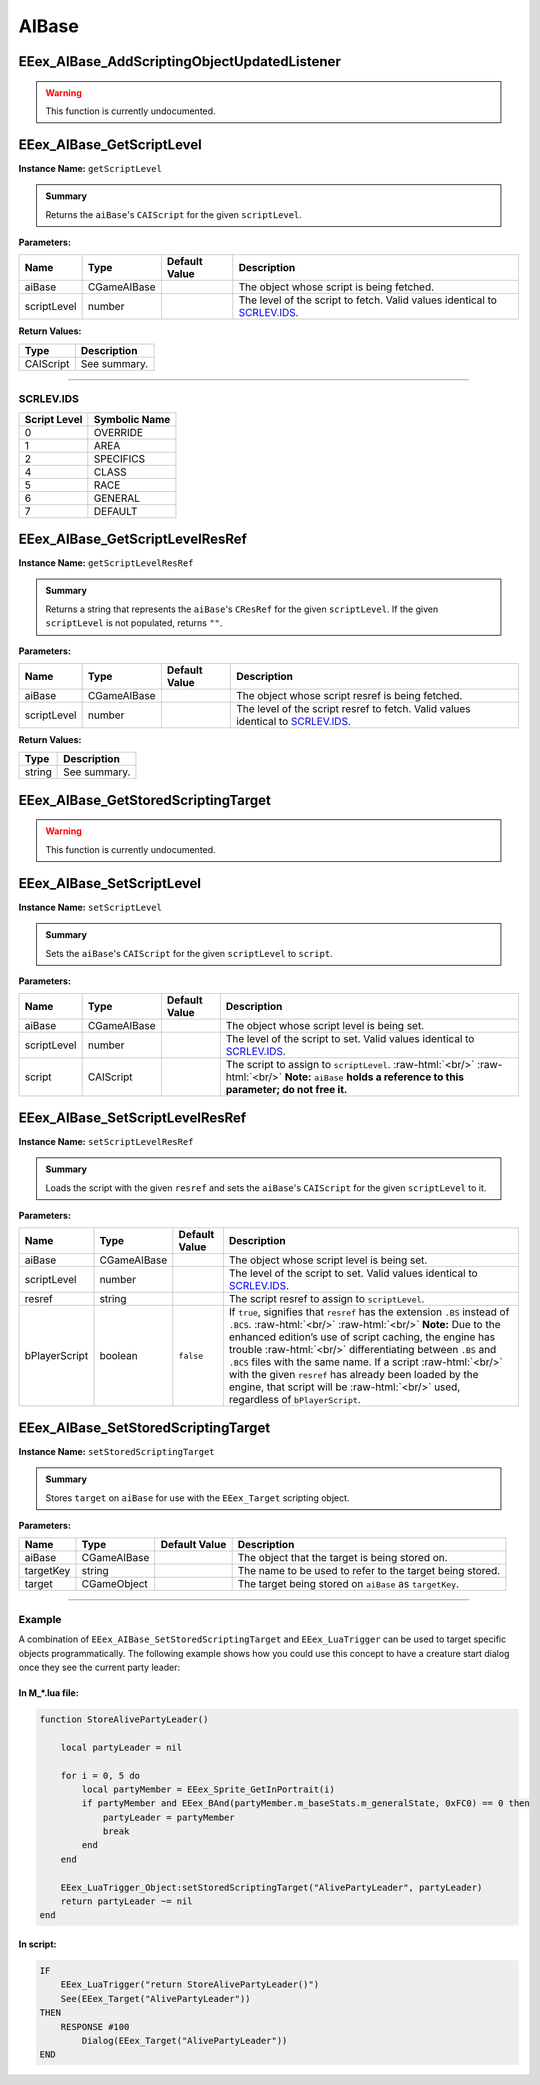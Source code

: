 .. role:: raw-html(raw)
   :format: html

.. role:: underline
   :class: underline

.. role:: bold-italic
   :class: bold-italic

.. |rarr| unicode:: U+2192

======
AIBase
======

.. _EEex_AIBase_AddScriptingObjectUpdatedListener:

EEex_AIBase_AddScriptingObjectUpdatedListener
^^^^^^^^^^^^^^^^^^^^^^^^^^^^^^^^^^^^^^^^^^^^^

.. warning::
   This function is currently undocumented.

.. _EEex_AIBase_GetScriptLevel:

EEex_AIBase_GetScriptLevel
^^^^^^^^^^^^^^^^^^^^^^^^^^

**Instance Name:** ``getScriptLevel``

.. admonition:: Summary

   Returns the ``aiBase``'s ``CAIScript`` for the given ``scriptLevel``.

**Parameters:**

+-------------+-------------+-------------------+----------------------------------------------------------------------------+
| **Name**    | **Type**    | **Default Value** | **Description**                                                            |
+=============+=============+===================+============================================================================+
| aiBase      | CGameAIBase |                   | The object whose script is being fetched.                                  |
+-------------+-------------+-------------------+----------------------------------------------------------------------------+
| scriptLevel | number      |                   | The level of the script to fetch. Valid values identical to `SCRLEV.IDS`_. |
+-------------+-------------+-------------------+----------------------------------------------------------------------------+

**Return Values:**

+-----------+-----------------+
| **Type**  | **Description** |
+===========+=================+
| CAIScript | See summary.    |
+-----------+-----------------+

=================================================================================================================

**SCRLEV.IDS**
**************

+--------------+---------------+
| Script Level | Symbolic Name |
+==============+===============+
| 0            | OVERRIDE      |
+--------------+---------------+
| 1            | AREA          |
+--------------+---------------+
| 2            | SPECIFICS     |
+--------------+---------------+
| 4            | CLASS         |
+--------------+---------------+
| 5            | RACE          |
+--------------+---------------+
| 6            | GENERAL       |
+--------------+---------------+
| 7            | DEFAULT       |
+--------------+---------------+

.. _EEex_AIBase_GetScriptLevelResRef:

EEex_AIBase_GetScriptLevelResRef
^^^^^^^^^^^^^^^^^^^^^^^^^^^^^^^^

**Instance Name:** ``getScriptLevelResRef``

.. admonition:: Summary

   Returns a string that represents the ``aiBase``'s ``CResRef`` for the given ``scriptLevel``.
   If the given ``scriptLevel`` is not populated, returns ``""``.

**Parameters:**

+-------------+-------------+-------------------+-----------------------------------------------------------------------------------+
| **Name**    | **Type**    | **Default Value** | **Description**                                                                   |
+=============+=============+===================+===================================================================================+
| aiBase      | CGameAIBase |                   | The object whose script resref is being fetched.                                  |
+-------------+-------------+-------------------+-----------------------------------------------------------------------------------+
| scriptLevel | number      |                   | The level of the script resref to fetch. Valid values identical to `SCRLEV.IDS`_. |
+-------------+-------------+-------------------+-----------------------------------------------------------------------------------+

**Return Values:**

+----------+-----------------+
| **Type** | **Description** |
+==========+=================+
| string   | See summary.    |
+----------+-----------------+


.. _EEex_AIBase_GetStoredScriptingTarget:

EEex_AIBase_GetStoredScriptingTarget
^^^^^^^^^^^^^^^^^^^^^^^^^^^^^^^^^^^^

.. warning::
   This function is currently undocumented.

.. _EEex_AIBase_SetScriptLevel:

EEex_AIBase_SetScriptLevel
^^^^^^^^^^^^^^^^^^^^^^^^^^

**Instance Name:** ``setScriptLevel``

.. admonition:: Summary

   Sets the ``aiBase``'s ``CAIScript`` for the given ``scriptLevel`` to ``script``.

**Parameters:**

+-------------+-------------+-------------------+-------------------------------------------------------------------------------------------------------------------------------------------------------------+
| **Name**    | **Type**    | **Default Value** | **Description**                                                                                                                                             |
+=============+=============+===================+=============================================================================================================================================================+
| aiBase      | CGameAIBase |                   | The object whose script level is being set.                                                                                                                 |
+-------------+-------------+-------------------+-------------------------------------------------------------------------------------------------------------------------------------------------------------+
| scriptLevel | number      |                   | The level of the script to set. Valid values identical to `SCRLEV.IDS`_.                                                                                    |
+-------------+-------------+-------------------+-------------------------------------------------------------------------------------------------------------------------------------------------------------+
| script      | CAIScript   |                   | The script to assign to ``scriptLevel``. :raw-html:`<br/>`  :raw-html:`<br/>` **Note:** ``aiBase`` **holds a reference to this parameter; do not free it.** |
+-------------+-------------+-------------------+-------------------------------------------------------------------------------------------------------------------------------------------------------------+


.. _EEex_AIBase_SetScriptLevelResRef:

EEex_AIBase_SetScriptLevelResRef
^^^^^^^^^^^^^^^^^^^^^^^^^^^^^^^^

**Instance Name:** ``setScriptLevelResRef``

.. admonition:: Summary

   Loads the script with the given ``resref`` and sets the ``aiBase``'s ``CAIScript`` for the given ``scriptLevel`` to it.

**Parameters:**

+---------------+-------------+-------------------+---------------------------------------------------------------------------------------------------------------------------------------------------------------------------------------------------------------------------------------------------------------------------------------------------------------------------------------------------------------------------------------------------------------------------------------------------------------------------------------+
| **Name**      | **Type**    | **Default Value** | **Description**                                                                                                                                                                                                                                                                                                                                                                                                                                                                       |
+===============+=============+===================+=======================================================================================================================================================================================================================================================================================================================================================================================================================================================================================+
| aiBase        | CGameAIBase |                   | The object whose script level is being set.                                                                                                                                                                                                                                                                                                                                                                                                                                           |
+---------------+-------------+-------------------+---------------------------------------------------------------------------------------------------------------------------------------------------------------------------------------------------------------------------------------------------------------------------------------------------------------------------------------------------------------------------------------------------------------------------------------------------------------------------------------+
| scriptLevel   | number      |                   | The level of the script to set. Valid values identical to `SCRLEV.IDS`_.                                                                                                                                                                                                                                                                                                                                                                                                              |
+---------------+-------------+-------------------+---------------------------------------------------------------------------------------------------------------------------------------------------------------------------------------------------------------------------------------------------------------------------------------------------------------------------------------------------------------------------------------------------------------------------------------------------------------------------------------+
| resref        | string      |                   | The script resref to assign to ``scriptLevel``.                                                                                                                                                                                                                                                                                                                                                                                                                                       |
+---------------+-------------+-------------------+---------------------------------------------------------------------------------------------------------------------------------------------------------------------------------------------------------------------------------------------------------------------------------------------------------------------------------------------------------------------------------------------------------------------------------------------------------------------------------------+
| bPlayerScript | boolean     | ``false``         | If ``true``, signifies that ``resref`` has the extension ``.BS`` instead of ``.BCS``. :raw-html:`<br/>`  :raw-html:`<br/>` **Note:** Due to the enhanced edition’s use of script caching, the engine has trouble :raw-html:`<br/>` differentiating between ``.BS`` and ``.BCS`` files with the same name. If a script :raw-html:`<br/>` with the given ``resref`` has already been loaded by the engine, that script will be :raw-html:`<br/>` used, regardless of ``bPlayerScript``. |
+---------------+-------------+-------------------+---------------------------------------------------------------------------------------------------------------------------------------------------------------------------------------------------------------------------------------------------------------------------------------------------------------------------------------------------------------------------------------------------------------------------------------------------------------------------------------+


.. _EEex_AIBase_SetStoredScriptingTarget:

EEex_AIBase_SetStoredScriptingTarget
^^^^^^^^^^^^^^^^^^^^^^^^^^^^^^^^^^^^

**Instance Name:** ``setStoredScriptingTarget``

.. admonition:: Summary

   Stores ``target`` on ``aiBase`` for use with the ``EEex_Target`` scripting object.

**Parameters:**

+-----------+-------------+-------------------+----------------------------------------------------------+
| **Name**  | **Type**    | **Default Value** | **Description**                                          |
+===========+=============+===================+==========================================================+
| aiBase    | CGameAIBase |                   | The object that the target is being stored on.           |
+-----------+-------------+-------------------+----------------------------------------------------------+
| targetKey | string      |                   | The name to be used to refer to the target being stored. |
+-----------+-------------+-------------------+----------------------------------------------------------+
| target    | CGameObject |                   | The target being stored on ``aiBase`` as ``targetKey``.  |
+-----------+-------------+-------------------+----------------------------------------------------------+

================================================================================================================

**Example**
***********

A combination of ``EEex_AIBase_SetStoredScriptingTarget`` and ``EEex_LuaTrigger`` can be used to target specific
objects programmatically. The following example shows how you could use this concept to have a creature start
dialog once they see the current party leader:

**In M_*.lua file:**
""""""""""""""""""""

.. code-block:: Lua

   function StoreAlivePartyLeader()

       local partyLeader = nil

       for i = 0, 5 do
           local partyMember = EEex_Sprite_GetInPortrait(i)
           if partyMember and EEex_BAnd(partyMember.m_baseStats.m_generalState, 0xFC0) == 0 then
               partyLeader = partyMember
               break
           end
       end

       EEex_LuaTrigger_Object:setStoredScriptingTarget("AlivePartyLeader", partyLeader)
       return partyLeader ~= nil
   end

**In script:**
""""""""""""""

.. code-block:: text

   IF
       EEex_LuaTrigger("return StoreAlivePartyLeader()")
       See(EEex_Target("AlivePartyLeader"))
   THEN
       RESPONSE #100
           Dialog(EEex_Target("AlivePartyLeader"))
   END

